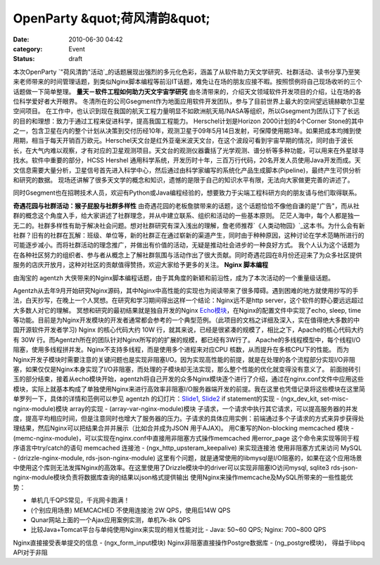 OpenParty &quot;荷风清韵&quot;
##########################
:date: 2010-06-30 04:42
:category: Event
:status: draft

本次OpenParty
`"荷风清韵"活动`_的话题展现出强烈的多元化色彩，涵盖了从软件助力天文学研究、社群活动、读书分享乃至笑来老师带来的时间管理话题，到类似Nginx脚本编程等前沿IT话题，难免让在场的朋友应接不暇。按照惯例将自己现场收听的三个话题做一下简单整理。
**量天－软件工程如何助力天文宇宙学研究**
由冬清带来的，介绍天文领域软件开发项目的介绍，让在场的各位科学爱好者大开眼界。
冬清所在的公司Gsegment作为地面应用软件开发团队，参与了目前世界上最大的空间望远镜赫歇尔卫星空间项目。
在工作中，也认识到现在我国的航天工程力量明显不如欧洲航天局/NASA等组织，所以Gsegment为团队订下了长远的目的和理想：致力于通过工程来促进科学，提高我国工程能力。
Herschel计划是Horizon 2000计划的4个Corner
Stone的其中之一，包含卫星在内的整个计划从决策到交付历经10年，观测卫星于09年5月14日发射，可保障使用期3年。如果把成本均摊到使用期，相当于每天开销百万欧元。Herschel天文台是红外亚毫米波天文台，在这个波段可看到宇宙早期的情况，同时由于波长长，在大气内难以观察，才有对应的卫星观测项目。天文台的观测仪器囊括了光学观测、谱分析等多种功能，可以用来在外星球寻找水。软件中重要的部分，HCSS
Hershel
通用科学系统，开发历时十年，三百万行代码，20名开发人员使用Java开发而成。天文信息需要大量分析，卫星信号首先进入科学中心，然后通过由科学家编写的系统化产品生成脚本(Pipeline)，最终产生可供分析和研究的数据。
现场还讲解了很多天文学的概念和知识，遗憾的是限于自己的知识水平有限，无法向大家做更完善的讲述了。

同时Gsegment也在招聘技术人员，欢迎有Python或Java编程经验的，想要致力于尖端工程科研方向的朋友请与他们取得联系。

**奇遇花园与社群活动：猴子屁股与社群多样性**
由奇遇花园的老板詹膑带来的话题，这个话题恰恰不像他自谦的是"广告"，而从社群的概念这个角度入手，给大家讲述了社群理念，并从中建立联系、组织和活动的一些基本原则。
茫茫人海中，每个人都是独一无二的。社群多样性有助于解决社会问题。想对社群研究有深入浅出的理解，詹老师推荐`《人类动物园》`_这本书。为什么会有新社群？旧有的社群在瓦解：班级、单位等，新的社群正在通过崭新的渠道产生，同时由于种种原因，这种讨论在学术范畴所进行的可能逐步减小。而将社群活动的理念推广，并做出有价值的活动，无疑是推动社会进步的一种良好方式。
我个人认为这个话题为在各种社区努力的组织者、参与者从概念上了解社群氛围与活动作出了很大贡献。同时奇遇花园在8月份还迎来了为众多社区提供服务的店庆开放月，这种对社区的贡献值得赞扬，欢迎大家给予更多的关注。
**Nginx 脚本编程**

由淘宝的 agentzh 大侠带来的Nginx脚本编程话题，由于其角度的新颖和前沿性，成为了本次活动的一个重量级话题。

Agentzh从去年9月开始研究Nginx源码，其中Nginx中高性能的实现也为阅读带来了很多障碍。遇到困难的地方就使用抄写的手法，白天抄写，在晚上一个人冥想。在研究和学习期间得出这样一个结论：Nginx远不是http
server，这个软件的野心要远远超过大多数人对它的理解。
冥想和研究的最初结果就是独自开发的Nginx `Echo模块`_，在Nginx的配置文件中实现了echo, sleep,
time等功能。目前是为Nginx开发模块的开发者通常都会参考的一个典型范例。（此项目的文档之详细及深入，实在值得绝大多数的中国开源软件开发者学习)
Nginx 的核心代码大约 10W 行，就其来说，已经是很紧凑的规模了，相比之下，Apache的核心代码大约有 30W
行。而Agentzh所在的团队针对Nginx所写的的扩展的规模，都已经有3W行了。
Apache的多线程模型中，每个线程I/O阻塞，使用多线程拼并发。Nginx不支持多线程，而是使用多个进程来对应CPU
核数，从而提升在多核CPU下的性能。
而为Nginx开发子模块时需要注意的关键问题也是实现非阻塞I/O。因为实现高性能的前提，就是在处理的各个流程部分实现I/O非阻塞，如果仅仅是Nginx本身实现了I/O非阻塞，而处理的子模块却无法实现，那么整个性能的优化就变得没有意义了。
前面抛砖引玉的部分结束，接着从echo模块开始，agentzh将自己开发的众多Nginx模块逐个进行了介绍，通过在nginx.conf文件中应用这些模块，实际上就基本构成了单独使用Nginx来进行高效率非阻塞I/O服务器端开发的前提。我在这里也凭借记录将这些模块在这里简单罗列一下，具体的详情和范例可以参见
agentzh 的幻灯片：`Slide1`_, `Slide2`_
if statement的实现 - (ngx\_dev\_kit, set-misc-nginx-module)模块
array的实现 - (array-var-nginx-module)模块
子请求，一个请求中执行其它请求，可以提高服务器的并发度，提高平均相应时间，但是注意同时也增大了服务器的压力。子请求的具体应用实例：前端通过多个子请求的方式来异步获得处理结果，然后Nginx可以把结果合并并展示（比如合并成为JSON
用于AJAX)。
用C重写的Non-blocking memcached 模块 -
(memc-nginx-module)，可以实现在nginx.conf中直接用非阻塞方式操作memcached
用error\_page 这个命令来实现等同于程序语言中try/catch的语句
memcached 连接池 - (ngx\_http\_upsteram\_keepalive) 来实现连接池
使用非阻塞方式来访问 MySQL - (drizzle-nginx-module, rds-json-nginx-module)
这里有个问题，就是通常使用的libmysql是I/O阻塞的，如果在这个应用场景中使用这个库则无法发挥Nginx的高效率。在这里使用了Drizzle模块中的driver可以实现非阻塞IO访问mysql,
sqlite3
rds-json-nginx-module模块负责将数据库查询的结果以json格式提供输出
使用Nginx来操作memcache及MySQL所带来的一些性能优势：

-  单机几千QPS常见，千兆网卡跑满！
-  (个别应用场景) MEMCACHED 不使用连接池 2W QPS，使用后14W QPS
-  Qunar网站上面的一个Ajax应用案例实测，单机7k-8k QPS
-  比较Java+Tomcat平台与单纯使用Nginx来实现的相关性能对比 - Java: 50~60 QPS; Nginx: 700~800
   QPS

Nginx直接接受表单提交的信息 - (ngx\_form\_input模块)
Nginx非阻塞直接操作Postgre数据库 - (ng\_postgre模块)， 得益于libpq API对于非阻

.. _"荷风清韵"活动: http://app.beijing-open-party.org/event/2
.. _《人类动物园》: http://book.douban.com/subject/1043466/
.. _Echo模块: http://github.com/agentzh/echo-nginx-module
.. _Slide1: http://agentzh.org/misc/slides/nginx-conf-scripting/
.. _Slide2: http://agentzh.org/misc/slides/recent-dev-nginx-conf/
